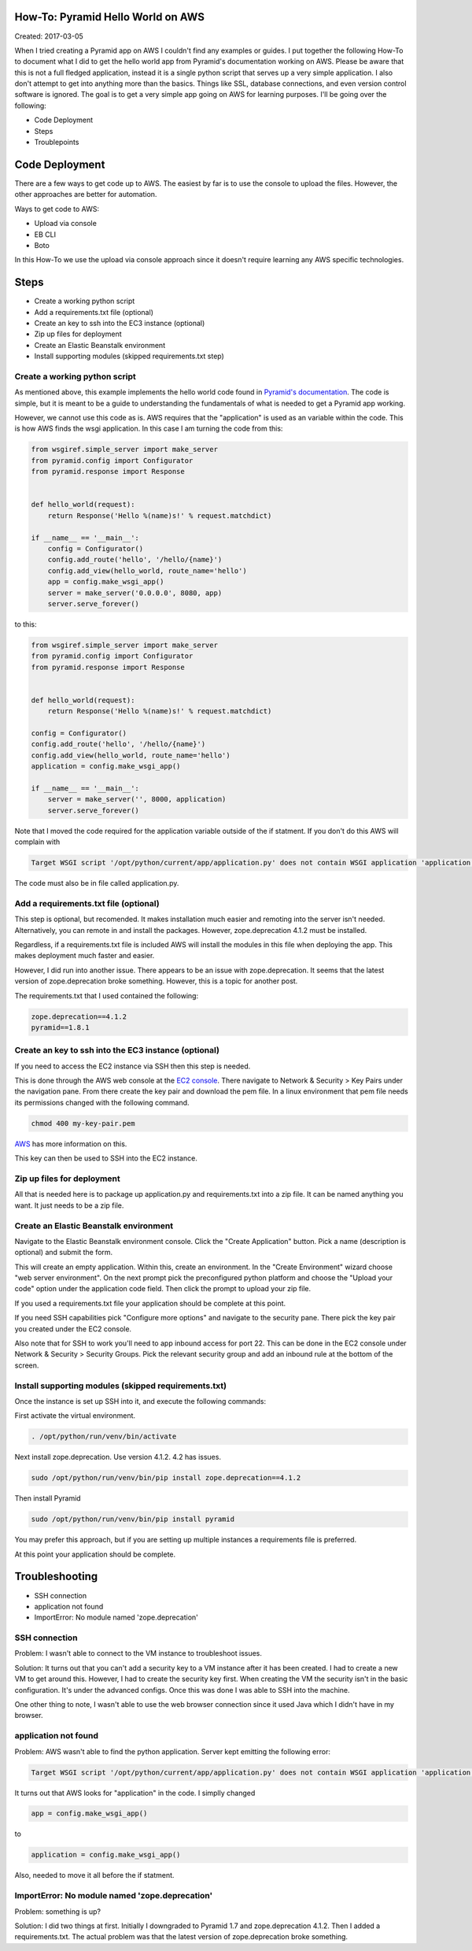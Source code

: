 How-To: Pyramid Hello World on AWS
==================================

Created: 2017-03-05

When I tried creating a Pyramid app on AWS I couldn't find any examples or
guides. I put together the following How-To to document what I did to get the
hello world app from Pyramid's documentation working on AWS. Please be aware
that this is not a full fledged application, instead it is a single python
script that serves up a very simple application. I also don't attempt to get
into anything more than the basics. Things like SSL, database connections, and
even version control software is ignored. The goal is to get a very simple app 
going on AWS for learning purposes. I'll be going over the following:

* Code Deployment 
* Steps
* Troublepoints

Code Deployment 
===============

There are a few ways to get code up to AWS. The easiest by far is to use the
console to upload the files. However, the other approaches are better for
automation.

Ways to get code to AWS:

* Upload via console 
* EB CLI 
* Boto

In this How-To we use the upload via console approach since it doesn't require
learning any AWS specific technologies.

Steps
=====

* Create a working python script
* Add a requirements.txt file (optional)
* Create an key to ssh into the EC3 instance (optional)
* Zip up files for deployment
* Create an Elastic Beanstalk environment
* Install supporting modules (skipped requirements.txt step)


Create a working python script
------------------------------
As mentioned above, this example implements the hello world code found in
`Pyramid's documentation
<http://docs.pylonsproject.org/projects/pyramid/en/latest/narr/firstapp.html#hello-world>`_.
The code is simple, but it is meant to be a guide to understanding the 
fundamentals of what is needed to get a Pyramid app working.

However, we cannot use this code as is. AWS requires that the "application" is
used as an variable within the code. This is how AWS finds the wsgi
application.  In this case I am turning the code from this:
 
.. code:: python

    from wsgiref.simple_server import make_server
    from pyramid.config import Configurator
    from pyramid.response import Response


    def hello_world(request):
        return Response('Hello %(name)s!' % request.matchdict)

    if __name__ == '__main__':
        config = Configurator()
        config.add_route('hello', '/hello/{name}')
        config.add_view(hello_world, route_name='hello')
        app = config.make_wsgi_app()
        server = make_server('0.0.0.0', 8080, app)
        server.serve_forever()
   
to this:

.. code:: python

    from wsgiref.simple_server import make_server
    from pyramid.config import Configurator
    from pyramid.response import Response


    def hello_world(request):
        return Response('Hello %(name)s!' % request.matchdict)

    config = Configurator()
    config.add_route('hello', '/hello/{name}')
    config.add_view(hello_world, route_name='hello')
    application = config.make_wsgi_app()

    if __name__ == '__main__':    
        server = make_server('', 8000, application)
        server.serve_forever()

Note that I moved the code required for the application variable outside of the
if statment. If you don't do this AWS will complain with

.. code:: bash 

    Target WSGI script '/opt/python/current/app/application.py' does not contain WSGI application 'application'.

The code must also be in file called application.py. 

Add a requirements.txt file (optional)
--------------------------------------

This step is optional, but recomended. It makes installation much easier and 
remoting into the server isn't needed. Alternatively, you can remote in and
install the packages. However, zope.deprecation 4.1.2 must be installed. 

Regardless, if a requirements.txt file is included AWS will install the
modules in this file when deploying the app. This makes deployment much faster
and easier.

However, I did run into another issue. There appears to be an issue with
zope.deprecation. It seems that the latest version of zope.deprecation broke 
something. However, this is a topic for another post.

The requirements.txt that I used contained the following:

.. code:: python

    zope.deprecation==4.1.2
    pyramid==1.8.1

Create an key to ssh into the EC3 instance (optional)
-----------------------------------------------------

If you need to access the EC2 instance via SSH then this step is needed.

This is done through the AWS web console at the `EC2 console
<https://console.aws.amazon.com/ec2/>`_. There navigate to Network & Security > 
Key Pairs under the navigation pane. From there create the key pair and
download the pem file. In a linux environment that pem file needs its 
permissions changed with the following command.

.. code:: bash

    chmod 400 my-key-pair.pem

`AWS
<http://docs.aws.amazon.com/AWSEC2/latest/UserGuide/ec2-key-pairs.html#having-ec2-create-your-key-pair>`_ has more information on this.


This key can then be used to SSH into the EC2 instance.

Zip up files for deployment
---------------------------

All that is needed here is to package up application.py and requirements.txt
into a zip file. It can be named anything you want. It just needs to be a zip
file.

Create an Elastic Beanstalk environment
---------------------------------------

Navigate to the Elastic Beanstalk environment console. Click the "Create
Application" button. Pick a name (description is optional) and submit the form.

This will create an empty application. Within this, create an environment. In
the "Create Environment" wizard choose "web server environment". On the next
prompt pick the preconfigured python platform and choose the "Upload your code"
option under the application code field. Then click the prompt to upload your
zip file.

If you used a requirements.txt file your application should be complete at this
point.

If you need SSH capabilities pick "Configure more options" and navigate to the
security pane. There pick the key pair you created under the EC2 console.

Also note that for SSH to work you'll need to app inbound access for port 22. This can
be done in the EC2 console under Network & Security > Security Groups. Pick the
relevant security group and add an inbound rule at the bottom of the screen.

Install supporting modules (skipped requirements.txt)
-----------------------------------------------------

Once the instance is set up SSH into it, and execute the following commands:

First activate the virtual environment.

.. code:: bash

    . /opt/python/run/venv/bin/activate

Next install zope.deprecation. Use version 4.1.2. 4.2 has issues.
 
.. code:: bash

    sudo /opt/python/run/venv/bin/pip install zope.deprecation==4.1.2

Then install Pyramid

.. code:: bash

    sudo /opt/python/run/venv/bin/pip install pyramid

You may prefer this approach, but if you are setting up multiple instances a 
requirements file is preferred.

At this point your application should be complete.

Troubleshooting
===============

* SSH connection
* application not found
* ImportError: No module named 'zope.deprecation'

SSH connection
--------------

Problem: I wasn't able to connect to the VM instance to troubleshoot issues.

Solution: It turns out that you can't add a security key to a VM instance after 
it has been created. I had to create a new VM to get around this. However, I 
had to create the security key first. When creating the VM the security isn't 
in the basic configuration. It's under the advanced configs. Once this was done
I was able to SSH into the machine.

One other thing to note, I wasn't able to use the web browser connection since
it used Java which I didn't have in my browser.

application not found
---------------------

Problem: AWS wasn't able to find the python application. Server kept emitting the 
following error:

.. code:: bash

    Target WSGI script '/opt/python/current/app/application.py' does not contain WSGI application 'application'.


It turns out that AWS looks for "application" in the code. I simplly changed

.. code:: python 

    app = config.make_wsgi_app()

to

.. code:: python

    application = config.make_wsgi_app()

Also, needed to move it all before the if statment.

ImportError: No module named 'zope.deprecation'
-----------------------------------------------

Problem: something is up?

Solution: I did two things at first. Initially I downgraded to Pyramid 1.7 and zope.deprecation 
4.1.2. Then I added a requirements.txt. The actual problem was that the latest
version of zope.deprecation broke something.

